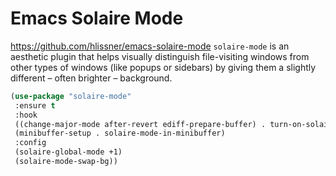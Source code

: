 * Emacs Solaire Mode
https://github.com/hlissner/emacs-solaire-mode
=solaire-mode= is an aesthetic plugin that helps visually distinguish file-visiting
windows from other types of windows (like popups or sidebars) by giving them a
slightly different -- often brighter -- background.

#+begin_src emacs-lisp
  (use-package "solaire-mode"
   :ensure t
   :hook
   ((change-major-mode after-revert ediff-prepare-buffer) . turn-on-solaire-mode)
   (minibuffer-setup . solaire-mode-in-minibuffer)
   :config
   (solaire-global-mode +1)
   (solaire-mode-swap-bg))
#+end_src
